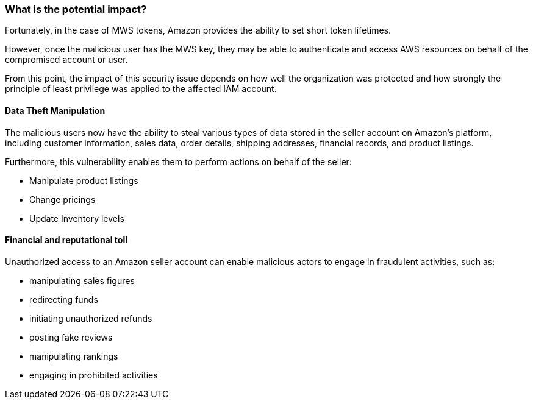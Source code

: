 === What is the potential impact?

Fortunately, in the case of MWS tokens, Amazon provides the ability to set
short token lifetimes.

However, once the malicious user has the MWS key, they may be able to
authenticate and access AWS resources on behalf of the compromised account or
user.

From this point, the impact of this security issue depends on how well the
organization was protected and how strongly the principle of least privilege
was applied to the affected IAM account.

==== Data Theft Manipulation

The malicious users now have the ability to steal various types of data stored
in the seller account on Amazon's platform, including customer information,
sales data, order details, shipping addresses, financial records, and product
listings.

Furthermore, this vulnerability enables them to perform actions on behalf of
the seller:

* Manipulate product listings
* Change pricings
* Update Inventory levels

==== Financial and reputational toll

Unauthorized access to an Amazon seller account can enable malicious actors to
engage in fraudulent activities, such as:

* manipulating sales figures
* redirecting funds
* initiating unauthorized refunds
* posting fake reviews
* manipulating rankings
* engaging in prohibited activities

